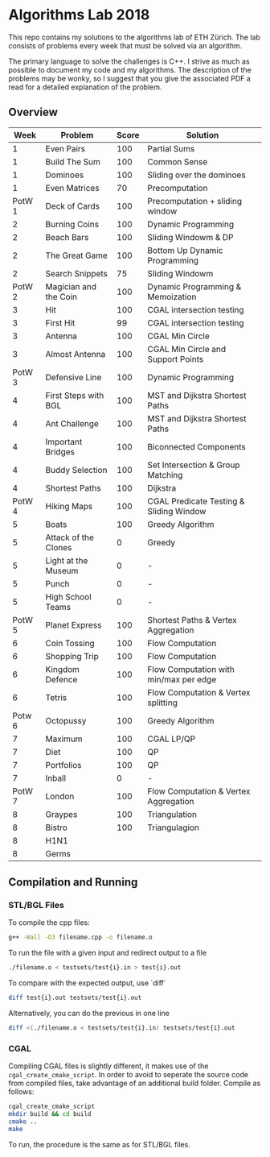 * Algorithms Lab 2018
This repo contains my solutions to the algorithms lab of ETH Zürich. The lab consists of problems every week that must be solved via an algorithm. 

The primary language to solve the challenges is C++. I strive as much as possible to document my code and my algorithms. The description of the problems may be wonky, so I suggest that you give the associated PDF a read for a detailed explanation of the problem.

** Overview
|   Week | Problem               | Score | Solution                                |
|--------+-----------------------+-------+-----------------------------------------|
|      1 | Even Pairs            |   100 | Partial Sums                            |
|      1 | Build The Sum         |   100 | Common Sense                            |
|      1 | Dominoes              |   100 | Sliding over the dominoes               |
|      1 | Even Matrices         |    70 | Precomputation                          |
| PotW 1 | Deck of Cards         |   100 | Precomputation + sliding window         |
|      2 | Burning Coins         |   100 | Dynamic Programming                     |
|      2 | Beach Bars            |   100 | Sliding Windowm & DP                    |
|      2 | The Great Game        |   100 | Bottom Up Dynamic Programming           |
|      2 | Search Snippets       |    75 | Sliding Windowm                         |
| PotW 2 | Magician and the Coin |   100 | Dynamic Programming & Memoization       |
|      3 | Hit                   |   100 | CGAL intersection testing               |
|      3 | First Hit             |    99 | CGAL intersection testing               |
|      3 | Antenna               |   100 | CGAL Min Circle                         |
|      3 | Almost Antenna        |   100 | CGAL Min Circle and Support Points      |
| PotW 3 | Defensive Line        |   100 | Dynamic Programming                     |
|      4 | First Steps with BGL  |   100 | MST and Dijkstra Shortest Paths         |
|      4 | Ant Challenge         |   100 | MST and Dijkstra Shortest Paths         |
|      4 | Important Bridges     |   100 | Biconnected Components                  |
|      4 | Buddy Selection       |   100 | Set Intersection & Group Matching       |
|      4 | Shortest Paths        |   100 | Dijkstra                                |
| PotW 4 | Hiking Maps           |   100 | CGAL Predicate Testing & Sliding Window |
|      5 | Boats                 |   100 | Greedy Algorithm                        |
|      5 | Attack of the Clones  |     0 | Greedy                                 |
|      5 | Light at the Museum   |     0 | -                                       |
|      5 | Punch                 |     0 | -                                       |
|      5 | High School Teams     |     0 | -                                       |
| PotW 5 | Planet Express        |   100 | Shortest Paths & Vertex Aggregation     |
|      6 | Coin Tossing          |   100 | Flow Computation                        |
|      6 | Shopping Trip         |   100 | Flow Computation                        |
|      6 | Kingdom Defence       |   100 | Flow Computation with min/max per edge  |
|      6 | Tetris                |   100 | Flow Computation & Vertex splitting     |
| Potw 6 | Octopussy             |   100 | Greedy Algorithm                        |
|      7 | Maximum               |   100 | CGAL LP/QP                              |
|      7 | Diet                  |   100 | QP                                      |
|      7 | Portfolios            |   100 | QP                                      |
|      7 | Inball                |     0 | -                                       |
| PotW 7 | London                |   100 | Flow Computation & Vertex Aggregation   |
|      8 | Graypes               |   100 | Triangulation                           |
|      8 | Bistro                |   100 | Triangulagion                           |
|      8 | H1N1                  |       |                                         |
|      8 | Germs                 |       |                                         |

** Compilation and Running
*** STL/BGL Files
To compile the cpp files:
#+BEGIN_SRC bash
g++ -Wall -O3 filename.cpp -o filename.o
#+END_SRC

To run the file with a given input and redirect output to a file
#+BEGIN_SRC bash
./filename.o < testsets/test{i}.in > test{i}.out
#+END_SRC

To compare with the expected output, use `diff`
#+BEGIN_SRC bash
diff test{i}.out testsets/test{i}.out
#+END_SRC

Alternatively, you can do the previous in one line
#+BEGIN_SRC bash
diff <(./filename.o < testsets/test{i}.in) testsets/test{i}.out
#+END_SRC

*** CGAL
Compiling CGAL files is slightly different, it makes use of the ~cgal_create_cmake_script~.
In order to avoid to seperate the source code from compiled files, take advantage of an additional build folder.
Compile as follows:
#+BEGIN_SRC bash
cgal_create_cmake_script
mkdir build && cd build
cmake ..
make
#+END_SRC

To run, the procedure is the same as for STL/BGL files.
